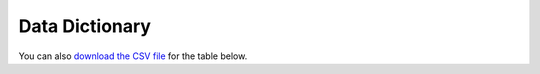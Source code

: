 Data Dictionary
###############

You can also
`download the CSV file <https://github.com/activityMonitoring/biobankAccelerometerAnalysis/blob/master/docs/source/DataDictionary.csv>`_
for the table below.

.. csv-table:: List of output variables
    :file: DataDictionary.csv
    :widths: 30, 50, 10, 10
    :header-rows: 1
